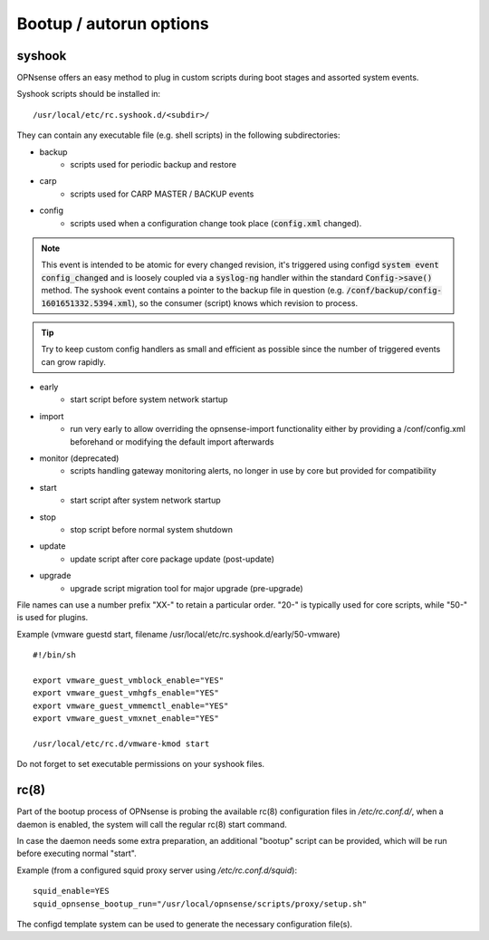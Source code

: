 ========================
Bootup / autorun options
========================

-------
syshook
-------

OPNsense offers an easy method to plug in custom scripts during boot stages and assorted system events.

Syshook scripts should be installed in:

::

    /usr/local/etc/rc.syshook.d/<subdir>/

They can contain any executable file (e.g. shell scripts) in the following subdirectories:

- backup
    - scripts used for periodic backup and restore
- carp
    - scripts used for CARP MASTER / BACKUP events
- config
    - scripts used when a configuration change took place (:code:`config.xml` changed).

.. Note::
    This event is intended to be atomic for every changed revision, it's triggered using configd :code:`system event config_changed`
    and is loosely coupled via a :code:`syslog-ng` handler within the standard :code:`Config->save()` method.
    The syshook event contains a pointer to the backup file in question (e.g. :code:`/conf/backup/config-1601651332.5394.xml`),
    so the consumer (script) knows which revision to process.

.. Tip::
    Try to keep custom config handlers as small and efficient as possible since the number of triggered events can grow rapidly.

- early
    - start script before system network startup
- import
    - run very early to allow overriding the opnsense-import functionality either by providing a /conf/config.xml beforehand or modifying the default import afterwards
- monitor (deprecated)
    - scripts handling gateway monitoring alerts, no longer in use by core but provided for compatibility
- start
    - start script after system network startup
- stop
    - stop script before normal system shutdown
- update
    - update script after core package update (post-update)
- upgrade
    - upgrade script migration tool for major upgrade (pre-upgrade)

File names can use a number prefix "XX-" to retain a particular order.  "20-" is typically used for core scripts, while "50-" is used for plugins.

Example (vmware guestd start, filename /usr/local/etc/rc.syshook.d/early/50-vmware)

::

    #!/bin/sh

    export vmware_guest_vmblock_enable="YES"
    export vmware_guest_vmhgfs_enable="YES"
    export vmware_guest_vmmemctl_enable="YES"
    export vmware_guest_vmxnet_enable="YES"

    /usr/local/etc/rc.d/vmware-kmod start

Do not forget to set executable permissions on your syshook files.

-----
rc(8)
-----

Part of the bootup process of OPNsense is probing the available rc(8) configuration files in */etc/rc.conf.d/*, when a daemon is enabled, the system will call the regular rc(8) start command.

In case the daemon needs some extra preparation, an additional "bootup" script can be provided, which will be run before executing normal "start".

Example (from a configured squid proxy server using */etc/rc.conf.d/squid*):

::

    squid_enable=YES
    squid_opnsense_bootup_run="/usr/local/opnsense/scripts/proxy/setup.sh"


The configd template system can be used to generate the necessary configuration file(s).
